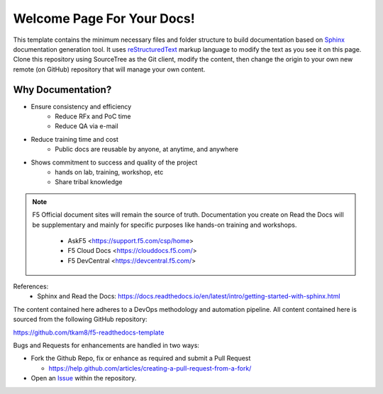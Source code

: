 Welcome Page For Your Docs!
==============================================

This template contains the minimum necessary files and folder structure to build documentation based on `Sphinx <http://www.sphinx-doc.org/en/master/>`__ documentation generation tool. It uses `reStructuredText <http://docutils.sourceforge.net/rst.html>`__ markup language to modify the text as you see it on this page. 
Clone this repository using SourceTree as the Git client, modify the content, then change the origin to your own new remote (on GitHub) repository that will manage your own content. 

Why Documentation?
-------------------
- Ensure consistency and efficiency
     - Reduce RFx and PoC time
     - Reduce QA via e-mail
- Reduce training time and cost
     - Public docs are reusable by anyone, at anytime, and anywhere
- Shows commitment to success and quality of the project
     - hands on lab, training, workshop, etc
     - Share tribal knowledge

.. NOTE::
   F5 Official document sites will remain the source of truth. Documentation you create on Read the Docs will be supplementary and mainly for specific purposes like hands-on training and workshops.

      - AskF5 <https://support.f5.com/csp/home>
      - F5 Cloud Docs <https://clouddocs.f5.com/>
      - F5 DevCentral <https://devcentral.f5.com/>

References:
  - Sphinx and Read the Docs: https://docs.readthedocs.io/en/latest/intro/getting-started-with-sphinx.html


The content contained here adheres to a DevOps methodology and automation
pipeline.  All content contained here is sourced from the following GitHub
repository:

https://github.com/tkam8/f5-readthedocs-template

Bugs and Requests for enhancements are handled in two ways:

- Fork the Github Repo, fix or enhance as required and submit a Pull Request

  - https://help.github.com/articles/creating-a-pull-request-from-a-fork/

- Open an
  `Issue <https://github.com/tkam8/f5-readthedocs-template/issues>`_ within
  the repository.